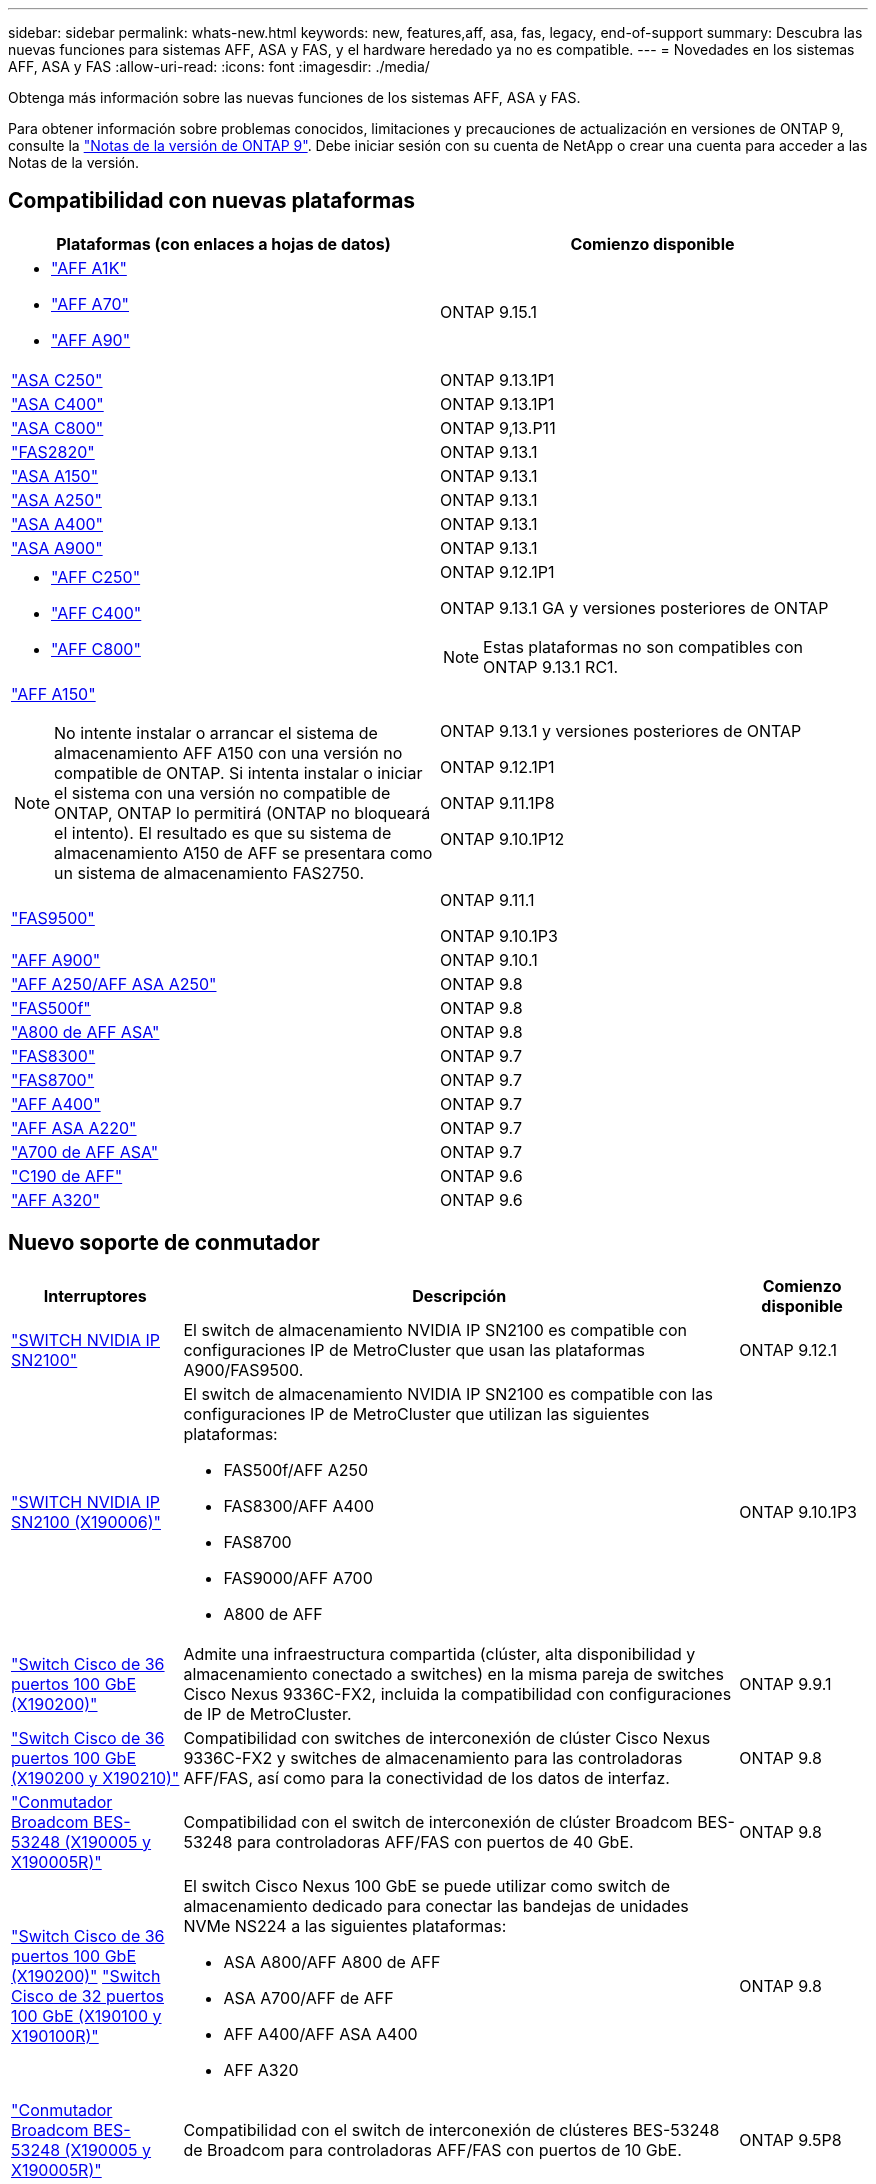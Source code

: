 ---
sidebar: sidebar 
permalink: whats-new.html 
keywords: new, features,aff, asa,  fas, legacy, end-of-support 
summary: Descubra las nuevas funciones para sistemas AFF, ASA y FAS, y el hardware heredado ya no es compatible. 
---
= Novedades en los sistemas AFF, ASA y FAS
:allow-uri-read: 
:icons: font
:imagesdir: ./media/


[role="lead"]
Obtenga más información sobre las nuevas funciones de los sistemas AFF, ASA y FAS.

Para obtener información sobre problemas conocidos, limitaciones y precauciones de actualización en versiones de ONTAP 9, consulte la https://library.netapp.com/ecm/ecm_download_file/ECMLP2492508["Notas de la versión de ONTAP 9"]. Debe iniciar sesión con su cuenta de NetApp o crear una cuenta para acceder a las Notas de la versión.



== Compatibilidad con nuevas plataformas

[cols="2*"]
|===
| Plataformas (con enlaces a hojas de datos) | Comienzo disponible 


 a| 
* https://www.netapp.com/pdf.html?item=/media/7828-DS-3582-AFF-A-Series.pdf["AFF A1K"]
* https://www.netapp.com/pdf.html?item=/media/7828-DS-3582-AFF-A-Series.pdf["AFF A70"]
* https://www.netapp.com/pdf.html?item=/media/7828-DS-3582-AFF-A-Series.pdf["AFF A90"]

 a| 
ONTAP 9.15.1



 a| 
https://www.netapp.com/data-storage/all-flash-san-storage-array/["ASA C250"]
 a| 
ONTAP 9.13.1P1



 a| 
https://www.netapp.com/data-storage/all-flash-san-storage-array/["ASA C400"]
 a| 
ONTAP 9.13.1P1



 a| 
https://www.netapp.com/data-storage/all-flash-san-storage-array/["ASA C800"]
 a| 
ONTAP 9,13.P11



 a| 
https://hwu.netapp.com/ProductSpecs/Index["FAS2820"]
 a| 
ONTAP 9.13.1



 a| 
https://www.netapp.com/pdf.html?item=/media/85736-DS-4254-NetApp-ASA.pdf["ASA A150"]
 a| 
ONTAP 9.13.1



 a| 
https://www.netapp.com/pdf.html?item=/media/85736-DS-4254-NetApp-ASA.pdf["ASA A250"]
 a| 
ONTAP 9.13.1



 a| 
https://www.netapp.com/pdf.html?item=/media/85736-DS-4254-NetApp-ASA.pdf["ASA A400"]
 a| 
ONTAP 9.13.1



 a| 
https://www.netapp.com/pdf.html?item=/media/85736-DS-4254-NetApp-ASA.pdf["ASA A900"]
 a| 
ONTAP 9.13.1



 a| 
* https://www.netapp.com/media/81583-da-4240-aff-c-series.pdf["AFF C250"]
* https://www.netapp.com/media/81583-da-4240-aff-c-series.pdf["AFF C400"]
* https://www.netapp.com/media/81583-da-4240-aff-c-series.pdf["AFF C800"]

 a| 
ONTAP 9.12.1P1

ONTAP 9.13.1 GA y versiones posteriores de ONTAP

[NOTE]
====
Estas plataformas no son compatibles con ONTAP 9.13.1 RC1.

====


 a| 
https://www.netapp.com/pdf.html?item=/media/7828-DS-3582-AFF-A-Series.pdf["AFF A150"]

[NOTE]
====
No intente instalar o arrancar el sistema de almacenamiento AFF A150 con una versión no compatible de ONTAP. Si intenta instalar o iniciar el sistema con una versión no compatible de ONTAP, ONTAP lo permitirá (ONTAP no bloqueará el intento). El resultado es que su sistema de almacenamiento A150 de AFF se presentara como un sistema de almacenamiento FAS2750.

==== a| 
ONTAP 9.13.1 y versiones posteriores de ONTAP

ONTAP 9.12.1P1

ONTAP 9.11.1P8

ONTAP 9.10.1P12



 a| 
https://www.netapp.com/pdf.html?item=/media/7819-ds-4020.pdf["FAS9500"]
 a| 
ONTAP 9.11.1

ONTAP 9.10.1P3



 a| 
https://www.netapp.com/pdf.html?item=/media/7828-ds-3582.pdf["AFF A900"]
 a| 
ONTAP 9.10.1



 a| 
https://www.netapp.com/pdf.html?item=/media/7828-ds-3582.pdf["AFF A250/AFF ASA A250"]
 a| 
ONTAP 9.8



 a| 
https://www.netapp.com/pdf.html?item=/media/7819-ds-4020.pdf["FAS500f"]
 a| 
ONTAP 9.8



 a| 
https://www.netapp.com/pdf.html?item=/media/7828-ds-3582.pdf["A800 de AFF ASA"]
 a| 
ONTAP 9.8



 a| 
https://www.netapp.com/pdf.html?item=/media/7819-ds-4020.pdf["FAS8300"]
 a| 
ONTAP 9.7



 a| 
https://www.netapp.com/pdf.html?item=/media/7819-ds-4020.pdf["FAS8700"]
 a| 
ONTAP 9.7



 a| 
https://www.netapp.com/pdf.html?item=/media/7828-ds-3582.pdf["AFF A400"]
 a| 
ONTAP 9.7



 a| 
https://www.netapp.com/pdf.html?item=/media/17190-na-382.pdf["AFF ASA A220"]
 a| 
ONTAP 9.7



 a| 
https://www.netapp.com/pdf.html?item=/media/7828-ds-3582.pdf["A700 de AFF ASA"]
 a| 
ONTAP 9.7



 a| 
https://www.netapp.com/us/media/ds-3989.pdf["C190 de AFF"]
 a| 
ONTAP 9.6



 a| 
https://www.netapp.com/pdf.html?item=/media/17190-na-382.pdf["AFF A320"]
 a| 
ONTAP 9.6

|===


== Nuevo soporte de conmutador

[cols="20,65,15"]
|===
| Interruptores | Descripción | Comienzo disponible 


 a| 
https://hwu.netapp.com/Switch/Index["SWITCH NVIDIA IP SN2100"]
 a| 
El switch de almacenamiento NVIDIA IP SN2100 es compatible con configuraciones IP de MetroCluster que usan las plataformas A900/FAS9500.
 a| 
ONTAP 9.12.1



 a| 
https://hwu.netapp.com/Switch/Index["SWITCH NVIDIA IP SN2100 (X190006)"]
 a| 
El switch de almacenamiento NVIDIA IP SN2100 es compatible con las configuraciones IP de MetroCluster que utilizan las siguientes plataformas:

* FAS500f/AFF A250
* FAS8300/AFF A400
* FAS8700
* FAS9000/AFF A700
* A800 de AFF

 a| 
ONTAP 9.10.1P3



 a| 
https://hwu.netapp.com/Switch/Index["Switch Cisco de 36 puertos 100 GbE (X190200)"]
 a| 
Admite una infraestructura compartida (clúster, alta disponibilidad y almacenamiento conectado a switches) en la misma pareja de switches Cisco Nexus 9336C-FX2, incluida la compatibilidad con configuraciones de IP de MetroCluster.
 a| 
ONTAP 9.9.1



 a| 
https://hwu.netapp.com/Switch/Index["Switch Cisco de 36 puertos 100 GbE (X190200 y X190210)"]
 a| 
Compatibilidad con switches de interconexión de clúster Cisco Nexus 9336C-FX2 y switches de almacenamiento para las controladoras AFF/FAS, así como para la conectividad de los datos de interfaz.
 a| 
ONTAP 9.8



 a| 
https://hwu.netapp.com/Switch/Index["Conmutador Broadcom BES-53248 (X190005 y X190005R)"]
 a| 
Compatibilidad con el switch de interconexión de clúster Broadcom BES-53248 para controladoras AFF/FAS con puertos de 40 GbE.
 a| 
ONTAP 9.8



 a| 
https://hwu.netapp.com/Switch/Index["Switch Cisco de 36 puertos 100 GbE (X190200)"] https://hwu.netapp.com/Switch/Index["Switch Cisco de 32 puertos 100 GbE (X190100 y X190100R)"]
 a| 
El switch Cisco Nexus 100 GbE se puede utilizar como switch de almacenamiento dedicado para conectar las bandejas de unidades NVMe NS224 a las siguientes plataformas:

* ASA A800/AFF A800 de AFF
* ASA A700/AFF de AFF
* AFF A400/AFF ASA A400
* AFF A320

 a| 
ONTAP 9.8



 a| 
https://hwu.netapp.com/Switch/Index["Conmutador Broadcom BES-53248 (X190005 y X190005R)"]
 a| 
Compatibilidad con el switch de interconexión de clústeres BES-53248 de Broadcom para controladoras AFF/FAS con puertos de 10 GbE.
 a| 
ONTAP 9.5P8

|===


== Nueva compatibilidad con el adaptador

[cols="4*"]
|===
| Número de pieza del adaptador | Descripción | Categoría | Comienzo disponible 


 a| 
https://hwu.netapp.com/adapter/index["X91148A"]
 a| 
Roce QSFP28 de 100 GbE y 2 puertos
 a| 
* Reducida
* Redes
* HA/MetroCluster

 a| 
ONTAP 9.8



 a| 
https://hwu.netapp.com/adapter/index["X91122A"]
 a| 
Roce QSFP28 de 25 GbE para 2 puertos
 a| 
* Redes
* HA/MetroCluster

 a| 
ONTAP 9.8



 a| 
https://hwu.netapp.com/adapter/index["X9170A"]
 a| 
Módulo SSD de NVMe (1 TB)
 a| 
Dispositivo de volcado de memoria
 a| 
ONTAP 9.8

|===


== Nueva compatibilidad de bandejas

[cols="2*"]
|===
| Bandejas | Comienzo disponible 


 a| 
NS224
 a| 
ONTAP 9.6

|===


== Nuevas actualizaciones de hardware

[cols="25h,~,~"]
|===
| Funcionalidad | Descripción y dónde obtener más información | Comienzo disponible 


 a| 
Switch de interconexión de varios clústeres
 a| 
Las configuraciones de varios clústeres permiten que varios clústeres compartan el mismo switch de clúster, proporcionado a través de dos nuevos archivos de configuración de referencia para configuraciones de nodos 4x4 y 2x8.
 a| 
ONTAP 9.14.1



 a| 
Compatibilidad de plataformas ampliada para bandejas de unidades NS224
 a| 
Las siguientes plataformas admiten bandejas de unidades NS224:

* ASA A800/AFF A800 de AFF
* ASA A700/AFF de AFF
* AFF A250/AFF ASA A250
* FAS500f

 a| 
ONTAP 9.8



 a| 
Adición en caliente de bandejas SAS de 12 GB a pilas de almacenamiento SAS de 6 GB
 a| 
Ahora se admite una transición de velocidad única de 6 GB a 12 GB en una pila de almacenamiento SAS. Esto permite la ampliación del almacenamiento de las pilas de 6 GB existentes con bandejas de 12 GB.

https://docs.netapp.com/platstor/topic/com.netapp.doc.hw-ds-mix-hotadd/home.html["Bandejas añadidas en caliente con módulos IOM12 a una pila de bandejas con módulos IOM6"]
 a| 
ONTAP 9.7P4

ONTAP 9.6P9

ONTAP 9.5P14

|===